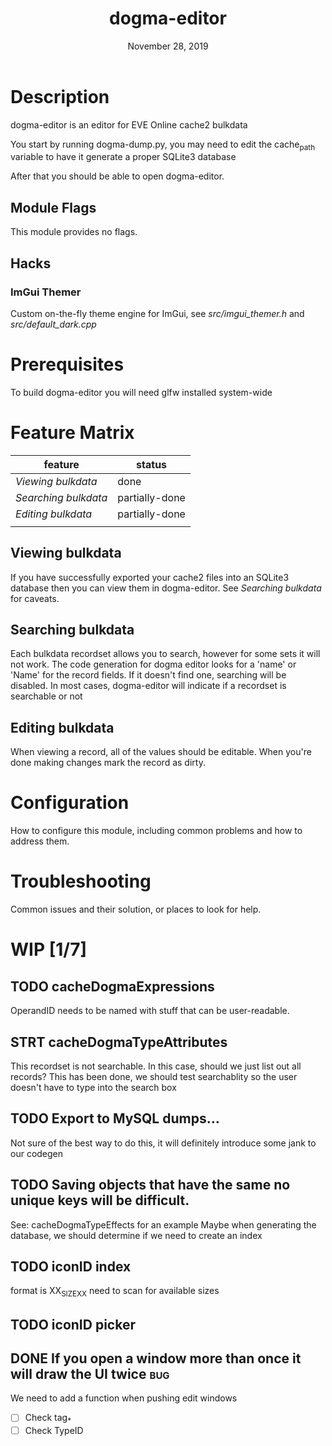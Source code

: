 #+TITLE:   dogma-editor
#+DATE:    November 28, 2019
#+SINCE:   {replace with next tagged release version}
#+STARTUP: inlineimages

* Table of Contents :TOC_1:noexport:
- [[#description][Description]]
- [[#prerequisites][Prerequisites]]
- [[#feature-matrix][Feature Matrix]]
- [[#configuration][Configuration]]
- [[#troubleshooting][Troubleshooting]]
- [[#wip-17][WIP]]

* Description
dogma-editor is an editor for EVE Online cache2 bulkdata

You start by running dogma-dump.py, you may need to edit the cache_path
variable to have it generate a proper SQLite3 database

After that you should be able to open dogma-editor.

** Module Flags
This module provides no flags.

** Hacks
***   ImGui Themer
Custom on-the-fly theme engine for ImGui, see [[src/imgui_themer.h]] and [[src/default_dark.cpp]]

* Prerequisites
To build dogma-editor you will need glfw installed system-wide

* Feature Matrix

| feature            | status         |
|--------------------+----------------|
| [[*Viewing bulkdata][Viewing bulkdata]]   | done           |
| [[*Searching bulkdata][Searching bulkdata]] | partially-done |
| [[*Editing bulkdata][Editing bulkdata]]   | partially-done |
|                    |                |

** Viewing bulkdata
If you have successfully exported your cache2 files into an SQLite3
database then you can view them in dogma-editor.  See [[*Searching bulkdata][Searching bulkdata]]
for caveats.

** Searching bulkdata
Each bulkdata recordset allows you to search, however for some sets
it will not work.  The code generation for dogma editor looks for a 'name'
or 'Name' for the record fields.  If it doesn't find one, searching will be
disabled. In most cases, dogma-editor will indicate if a recordset is searchable
or not
[[./img/searching.png]]

** Editing bulkdata
When viewing a record, all of the values should be editable.  When you're done
making changes mark the record as dirty.
[[./img/dirty.png]]

* Configuration
How to configure this module, including common problems and how to address them.

* Troubleshooting
Common issues and their solution, or places to look for help.

* WIP [1/7]
** TODO cacheDogmaExpressions
OperandID needs to be named with stuff that can be user-readable.
** STRT cacheDogmaTypeAttributes
This recordset is not searchable.  In this case, should we just list out all
records?
This has been done, we should test searchablity so the user doesn't have to type
into the search box
** TODO Export to MySQL dumps...
Not sure of the best way to do this, it will definitely introduce some jank to
our codegen
** TODO Saving objects that have the same no unique keys will be difficult.
See: cacheDogmaTypeEffects for an example
Maybe when generating the database, we should determine if we need to create an
index

** TODO iconID index
format is XX_SIZE_XX
need to scan for available sizes
** TODO iconID picker
** DONE If you open a window more than once it will draw the UI twice     :bug:
We need to add a function when pushing edit windows

- [ ] Check tag_*
- [ ] Check TypeID

